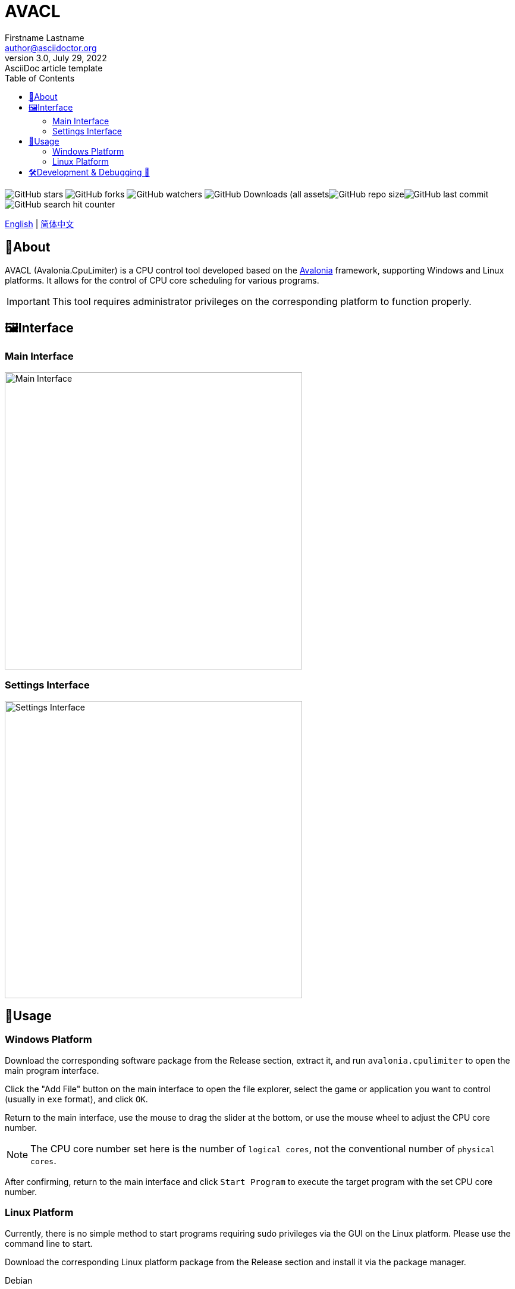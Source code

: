 ﻿= AVACL
Firstname Lastname <author@asciidoctor.org>
3.0, July 29, 2022: AsciiDoc article template
:toc:
:icons: font
:url-quickref: https://docs.asciidoctor.org/asciidoc/latest/syntax-quick-reference/

image:https://img.shields.io/github/stars/hiddenblue/Avalonia.CpuLimiter?style=social?color=bule[GitHub stars]
image:https://img.shields.io/github/forks/hiddenblue/Avalonia.CpuLimiter?style=social?color=blue[GitHub forks]
image:https://img.shields.io/github/watchers/hiddenblue/Avalonia.CpuLimiter?style=social?color=blue[GitHub watchers]
image:https://img.shields.io/github/downloads/hiddenblue/Avalonia.CpuLimiter/total?color=green[GitHub Downloads (all assets, all releases)]image:https://img.shields.io/github/repo-size/hiddenblue/Avalonia.CpuLimiter[GitHub repo size]image:https://img.shields.io/github/last-commit/hiddenblue/Avalonia.CpuLimiter?color=puple[GitHub last commit]image:https://img.shields.io/github/search/hiddenblue/Avalonia.CpuLimiter/query?color=green[GitHub search hit counter]

link:README.adoc[English] | link:README_cn.adoc[简体中文]

== 📖About ==

AVACL (Avalonia.CpuLimiter) is a CPU control tool developed based on the https://github.com/AvaloniaUI/Avalonia[Avalonia] framework, supporting Windows and Linux platforms. It allows for the control of CPU core scheduling for various programs.

IMPORTANT: This tool requires administrator privileges on the corresponding platform to function properly.

== 🖼️Interface ==

=== Main Interface ===
image::Misc/AVACL_cn_mainwin.png[Main Interface, 500, align="center"]

=== Settings Interface ===
image::Misc/AVACL_cn_setting.png[Settings Interface, 500, align="center"]

== 🚀Usage ==

=== Windows Platform ===
Download the corresponding software package from the Release section, extract it, and run `avalonia.cpulimiter` to open the main program interface.

Click the "Add File" button on the main interface to open the file explorer, select the game or application you want to control (usually in `exe` format), and click `OK`.

Return to the main interface, use the mouse to drag the slider at the bottom, or use the mouse wheel to adjust the CPU core number.

NOTE: The CPU core number set here is the number of `logical cores`, not the conventional number of `physical cores`.

After confirming, return to the main interface and click `Start Program` to execute the target program with the set CPU core number.

=== Linux Platform ===
Currently, there is no simple method to start programs requiring sudo privileges via the GUI on the Linux platform. Please use the command line to start.

Download the corresponding Linux platform package from the Release section and install it via the package manager.

.Debian
[source, bash]
--
sudo apt install ./avalonia.cpulimiter_0.1-alpha_amd64_native_AOT.deb
--

Then, you can use the sudo command to execute via the command line.
[source, bash]
--
sudo -E /usr/bin/avalonia.cpulimiter.sh
--

WARNING: Programs started via AVACL on Linux will also have root privileges. Please use them with caution.

== 🛠️Development & Debugging 🐛 ==

This project is developed based on the https://github.com/AvaloniaUI/Avalonia[Avalonia] cross-platform graphics framework, compiled using the Dotnet8.0 SDK, and supports features such as Native AOT to significantly improve startup speed.

*Rider* and *Visual Studio* are the primary development tools.

*Logs*

Program logs are generated by default in the user directory.

--

--